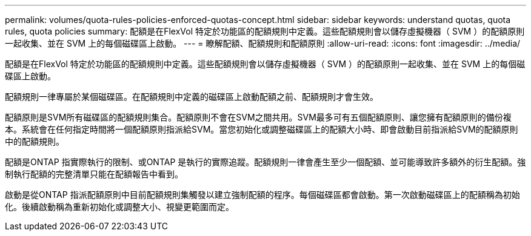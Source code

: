 ---
permalink: volumes/quota-rules-policies-enforced-quotas-concept.html 
sidebar: sidebar 
keywords: understand quotas, quota rules, quota policies 
summary: 配額是在FlexVol 特定於功能區的配額規則中定義。這些配額規則會以儲存虛擬機器（ SVM ）的配額原則一起收集、並在 SVM 上的每個磁碟區上啟動。 
---
= 瞭解配額、配額規則和配額原則
:allow-uri-read: 
:icons: font
:imagesdir: ../media/


[role="lead"]
配額是在FlexVol 特定於功能區的配額規則中定義。這些配額規則會以儲存虛擬機器（ SVM ）的配額原則一起收集、並在 SVM 上的每個磁碟區上啟動。

配額規則一律專屬於某個磁碟區。在配額規則中定義的磁碟區上啟動配額之前、配額規則才會生效。

配額原則是SVM所有磁碟區的配額規則集合。配額原則不會在SVM之間共用。SVM最多可有五個配額原則、讓您擁有配額原則的備份複本。系統會在任何指定時間將一個配額原則指派給SVM。當您初始化或調整磁碟區上的配額大小時、即會啟動目前指派給SVM的配額原則中的配額規則。

配額是ONTAP 指實際執行的限制、或ONTAP 是執行的實際追蹤。配額規則一律會產生至少一個配額、並可能導致許多額外的衍生配額。強制執行配額的完整清單只能在配額報告中看到。

啟動是從ONTAP 指派配額原則中目前配額規則集觸發以建立強制配額的程序。每個磁碟區都會啟動。第一次啟動磁碟區上的配額稱為初始化。後續啟動稱為重新初始化或調整大小、視變更範圍而定。
